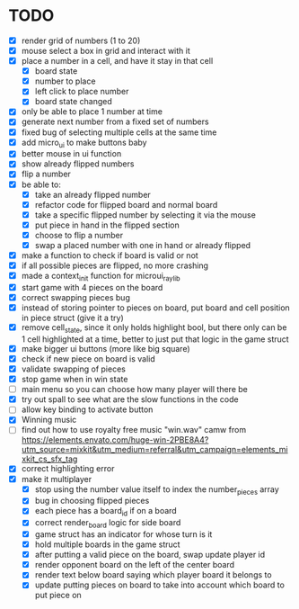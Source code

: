 * TODO
- [X] render grid of numbers (1 to 20)
- [X] mouse select a box in grid and interact with it
- [X] place a number in a cell, and have it stay in that cell
  - [X] board state
  - [X] number to place
  - [X] left click to place number
  - [X] board state changed
    # able to cancel placement of number and put it elsewhere
- [X] only be able to place 1 number at time
- [X] generate next number from a fixed set of numbers
- [X] fixed bug of selecting multiple cells at the same time
- [X] add micro_ui to make buttons baby
- [X] better mouse in ui function
- [X] show already flipped numbers
- [X] flip a number
- [X] be able to:
  - [X] take an already flipped number
  - [X] refactor code for flipped board and normal board
  - [X] take a specific flipped number by selecting it via the mouse
  - [X] put piece in hand in the flipped section
  - [X] choose to flip a number
  - [X] swap a placed number with one in hand or already flipped
- [X] make a function to check if board is valid or not
- [X] if all possible pieces are flipped, no more crashing
- [X] made a context_init function for microui_raylib
- [X] start game with 4 pieces on the board
- [X] correct swapping pieces bug
- [X] instead of storing pointer to pieces on board, put board and cell position in piece struct (give it a try)
- [X] remove cell_state, since it only holds highlight bool, but there only can be 1 cell highlighted at a time, better to just put that logic in the game struct
- [X] make bigger ui buttons (more like big square)
- [X] check if new piece on board is valid
- [X] validate swapping of pieces
- [X] stop game when in win state
- [ ] main menu so you can choose how many player will there be
- [X] try out spall to see what are the slow functions in the code
- [ ] allow key binding to activate button
- [X] Winning music
- [ ] find out how to use royalty free music "win.wav" camw from https://elements.envato.com/huge-win-2PBE8A4?utm_source=mixkit&utm_medium=referral&utm_campaign=elements_mixkit_cs_sfx_tag
- [X] correct highlighting error 
- [X] make it multiplayer
  - [X] stop using the number value itself to index the number_pieces array
  - [X] bug in choosing flipped pieces
  - [X] each piece has a board_id if on a board
  - [X] correct render_board logic for side board
  - [X] game struct has an indicator for whose turn is it 
  - [X] hold multiple boards in the game struct
  - [X] after putting a valid piece on the board, swap update player id
  - [X] render opponent board on the left of the center board
  - [X] render text below board saying which player board it belongs to
  - [X] update putting pieces on board to take into account which board to put piece on
    
